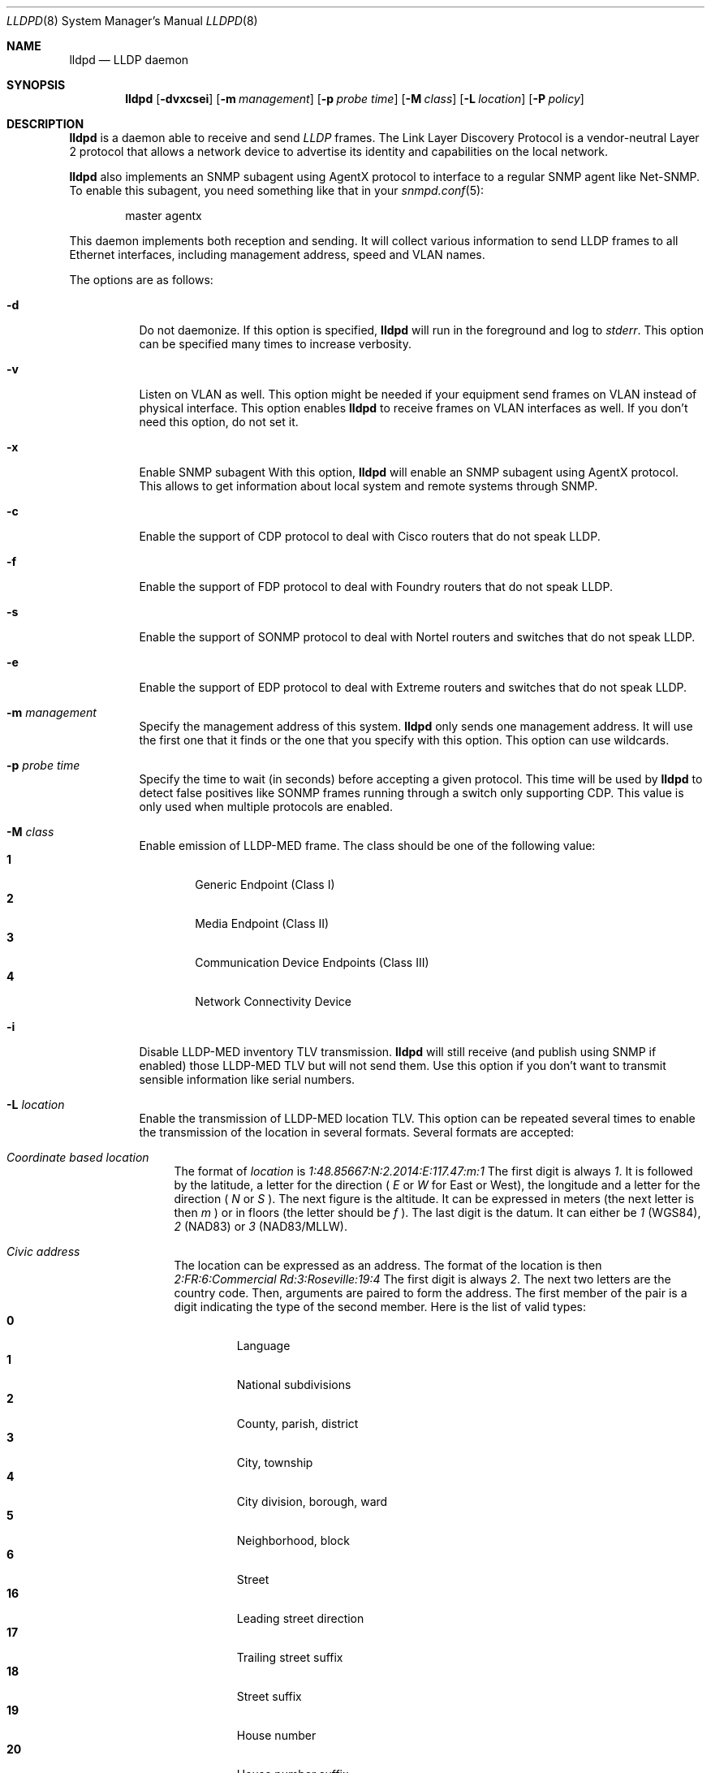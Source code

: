 .\" Copyright (c) 2006 Pierre-Yves Ritschard <pyr@openbsd.org>
.\" Copyright (c) 2008 Vincent Bernat <bernat@luffy.cx>
.\"
.\" Permission to use, copy, modify, and distribute this software for any
.\" purpose with or without fee is hereby granted, provided that the above
.\" copyright notice and this permission notice appear in all copies.
.\"
.\" THE SOFTWARE IS PROVIDED "AS IS" AND THE AUTHOR DISCLAIMS ALL WARRANTIES
.\" WITH REGARD TO THIS SOFTWARE INCLUDING ALL IMPLIED WARRANTIES OF
.\" MERCHANTABILITY AND FITNESS. IN NO EVENT SHALL THE AUTHOR BE LIABLE FOR
.\" ANY SPECIAL, DIRECT, INDIRECT, OR CONSEQUENTIAL DAMAGES OR ANY DAMAGES
.\" WHATSOEVER RESULTING FROM LOSS OF USE, DATA OR PROFITS, WHETHER IN AN
.\" ACTION OF CONTRACT, NEGLIGENCE OR OTHER TORTIOUS ACTION, ARISING OUT OF
.\" OR IN CONNECTION WITH THE USE OR PERFORMANCE OF THIS SOFTWARE.
.\"
.Dd $Mdocdate: August 21 2008 $
.Dt LLDPD 8
.Os
.Sh NAME
.Nm lldpd
.Nd LLDP daemon
.Sh SYNOPSIS
.Nm
.Op Fl dvxcsei
.Op Fl m Ar management
.Op Fl p Ar probe time
.Op Fl M Ar class
.Op Fl L Ar location
.Op Fl P Ar policy
.Sh DESCRIPTION
.Nm
is a daemon able to receive and send
.Em LLDP
frames. The Link Layer Discovery Protocol is a vendor-neutral Layer 2
protocol that allows a network device to advertise its identity and
capabilities on the local network.
.Pp
.Nm
also implements an SNMP subagent using AgentX protocol to interface to
a regular SNMP agent like Net-SNMP. To enable this subagent, you need
something like that in your
.Xr snmpd.conf 5 :
.Bd -literal -offset indent
master agentx
.Ed
.Pp
This daemon implements both reception and sending. It will collect
various information to send LLDP frames to all Ethernet interfaces,
including management address, speed and VLAN names.
.Pp
The options are as follows:
.Bl -tag -width Ds
.It Fl d
Do not daemonize.
If this option is specified,
.Nm
will run in the foreground and log to
.Em stderr .
This option can be specified many times to increase verbosity.
.It Fl v
Listen on VLAN as well. This option might be needed if your equipment
send frames on VLAN instead of physical interface. This option enables
.Nm
to receive frames on VLAN interfaces as well. If you don't need this
option, do not set it.
.It Fl x
Enable SNMP subagent
With this option,
.Nm
will enable an SNMP subagent using AgentX protocol. This allows to get
information about local system and remote systems through SNMP.
.It Fl c
Enable the support of CDP protocol to deal with Cisco routers that do
not speak LLDP.
.It Fl f
Enable the support of FDP protocol to deal with Foundry routers that do
not speak LLDP.
.It Fl s
Enable the support of SONMP protocol to deal with Nortel routers and
switches that do not speak LLDP.
.It Fl e
Enable the support of EDP protocol to deal with Extreme routers and
switches that do not speak LLDP.
.It Fl m Ar management
Specify the management address of this system.
.Nm
only sends one management address. It will use the first one that it
finds or the one that you specify with this option. This option can
use wildcards.
.It Fl p Ar probe time
Specify the time to wait (in seconds) before accepting a given
protocol. This time will be used by
.Nm
to detect false positives like SONMP frames running through a switch
only supporting CDP. This value is only used when multiple protocols
are enabled.
.It Fl M Ar class
Enable emission of LLDP-MED frame. The class should be one of the
following value:
.Bl -tag -width "0:XX" -compact
.It Sy 1
Generic Endpoint (Class I)
.It Sy 2
Media Endpoint (Class II)
.It Sy 3
Communication Device Endpoints (Class III)
.It Sy 4
Network Connectivity Device
.El
.It Fl i
Disable LLDP-MED inventory TLV transmission.
.Nm
will still receive (and publish using SNMP if enabled) those LLDP-MED
TLV but will not send them. Use this option if you don't want to
transmit sensible information like serial numbers.
.It Fl L Ar location
Enable the transmission of LLDP-MED location TLV. This option can be
repeated several times to enable the transmission of the location in
several formats. Several formats are accepted:
.Bl -tag -width "XX"
.It Em Coordinate based location
The format of
.Ar location
is
.Ar 1:48.85667:N:2.2014:E:117.47:m:1
The first digit is always
.Ar 1 .
It is followed by the latitude, a letter for the direction (
.Ar E
or
.Ar W
for East or West), the longitude and a letter for the direction (
.Ar N
or
.Ar S
). The next figure is the altitude. It can be expressed in meters (the
next letter is then
.Ar m
) or in floors (the letter should be
.Ar f
). The last digit is the datum. It can either be
.Ar 1
(WGS84), 
.Ar 2
(NAD83) or
.Ar 3
(NAD83/MLLW).
.It Em Civic address
The location can be expressed as an address. The format of the
location is then
.Ar 2:FR:6:Commercial Rd:3:Roseville:19:4
The first digit is always
.Ar 2 .
The next two letters are the country code. Then, arguments are paired
to form the address. The first member of the pair is a digit
indicating the type of the second member. Here is the list of
valid types:
.Bl -tag -width "XXXX." -compact
.It Sy 0
Language
.It Sy 1
National subdivisions
.It Sy 2
County, parish, district
.It Sy 3
City, township
.It Sy 4
City division, borough, ward
.It Sy 5
Neighborhood, block
.It Sy 6
Street
.It Sy 16
Leading street direction
.It Sy 17
Trailing street suffix
.It Sy 18
Street suffix
.It Sy 19
House number
.It Sy 20
House number suffix
.It Sy 21
Landmark or vanity address
.It Sy 22
Additional location info
.It Sy 23
Name
.It Sy 24
Postal/ZIP code
.It Sy 25
Building
.It Sy 26
Unit
.It Sy 27
Floor
.It Sy 28
Room number
.It Sy 29
Place type
.It Sy 128
Script
.El
.It ECS ELIN
This is a numerical string using for setting up emergency call. The
format of the location is then the following:
.Ar 3:0000000911
where the first digit should be
.Ar 3
and the second argument is the ELIN number.
.El
.Sh FILES
.Bl -tag -width "/var/run/lldpd.socketXX" -compact
.It /var/run/lldpd.socket
Unix-domain socket used for communication with
.Xr lldpctl 8 .
.El
.Sh SEE ALSO
.Xr lldpctl 8 ,
.Xr snmpd 8
.Sh HISTORY
The
.Nm
program is inspired from a preliminary work of Reyk Floeter.
.Sh AUTHORS
.An -nosplit
The
.Nm
program was written by
.An Pierre-Yves Ritschard Aq pyr@openbsd.org ,
and
.An Vincent Bernat Aq bernat@luffy.cx .
